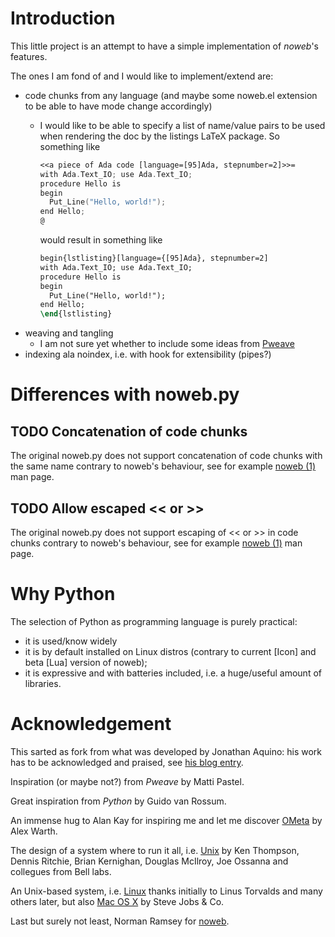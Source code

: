 * Introduction
This little project is an attempt to have a simple implementation of [[noweb]]'s
features.

The ones I am fond of and I would like to implement/extend are:
- code chunks from any language (and maybe some noweb.el extension to be able to
  have mode change accordingly)
  - I would like to be able to specify a list of name/value pairs to be used
    when rendering the doc by the listings LaTeX package.
    So something like
       #+BEGIN_SRC noweb
       <<a piece of Ada code [language=[95]Ada, stepnumber=2]>>=
       with Ada.Text_IO; use Ada.Text_IO;
       procedure Hello is
       begin
         Put_Line("Hello, world!");
       end Hello;
       @
       #+END_SRC
    would result in something like
    #+BEGIN_SRC latex
    begin{lstlisting}[language={[95]Ada}, stepnumber=2]
    with Ada.Text_IO; use Ada.Text_IO;
    procedure Hello is
    begin
      Put_Line("Hello, world!");
    end Hello;
    \end{lstlisting}
    #+END_SRC
- weaving and tangling
  - I am not sure yet whether to include some ideas from [[http://mpastell.com/pweave/index.html][Pweave]]
- indexing ala noindex, i.e. with hook for extensibility (pipes?)

* Differences with noweb.py
** TODO Concatenation of code chunks
   The original noweb.py does not support concatenation of code chunks with the
   same name contrary to noweb's behaviour, see for example [[man:NOWEB][noweb (1)]] man page. 
** TODO Allow escaped << or >>
   The original noweb.py does not support escaping of << or >> in code chunks
   contrary to noweb's behaviour, see for example [[man:NOWEB][noweb (1)]] man page. 
   


* Why Python
The selection of Python as programming language is purely practical: 
- it is used/know widely
- it is by default installed on Linux distros (contrary
  to current [Icon] and beta [Lua] version of noweb);
- it is expressive and with batteries included, i.e. a huge/useful amount of
  libraries.

* Acknowledgement
This sarted as fork from what was developed by Jonathan Aquino: his work has to be
acknowledged and praised, see [[http://jonaquino.blogspot.com/2010/04/nowebpy-or-worlds-first-executable-blog.html][his blog entry]].

Inspiration (or maybe not?) from [[Pweave]] by Matti Pastel.

Great inspiration from [[www.python.org][Python]] by Guido van Rossum.

An immense hug to Alan Kay for inspiring me and let me discover [[http://www.tinlizzie.org/ometa/][OMeta]] by Alex Warth.

The design of a system where to run it all, i.e. [[http://en.wikipedia.org/wiki/Unix][Unix]] by Ken Thompson, Dennis
Ritchie, Brian Kernighan, Douglas McIlroy, Joe Ossanna and collegues from Bell
labs.

An Unix-based system, i.e. [[http://en.wikipedia.org/wiki/Linux][Linux]] thanks initially to Linus Torvalds and many
others later, but also [[http://en.wikipedia.org/wiki/OS_X][Mac OS X]] by Steve Jobs & Co.

Last but surely not least, Norman Ramsey for [[http://www.cs.tufts.edu/~nr/noweb/][noweb]].

